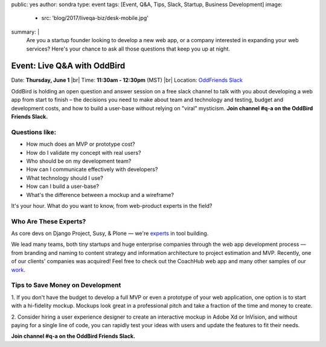 public: yes
author: sondra
type: event
tags: [Event, Q&A, Tips, Slack, Startup, Business Development]
image:
  - src: 'blog/2017/liveqa-biz/desk-mobile.jpg'
summary: |
  Are you a startup founder
  looking to develop a new web app,
  or a company interested in expanding your web services?
  Here's your chance
  to ask all those questions
  that keep you up at night.


Event: Live Q&A with OddBird
============================

Date: **Thursday, June 1** |br|
Time: **11:30am - 12:30pm** (MST) |br|
Location: `OddFriends Slack`_

.. _OddFriends Slack: http://friends.oddbird.net

.. |br| raw:: html

  <br/>

OddBird is holding an open question and answer session
on a free slack channel
to talk with you about
developing a web app
from start to finish – the decisions you need to make
about team and technology and testing,
budget and development costs,
and how to build a user-base
without relying on "viral" mysticism.
**Join channel #q-a on the OddBird Friends Slack.**

.. callmacro:: content.macros.j2#link_button
  :url: 'http://friends.oddbird.net'

  Join the channel for our Q&A

Questions like:
...............

- How much does an MVP or prototype cost?
- How do I validate my concept with real users?
- Who should be on my development team?
- How can I communicate effectively with developers?
- What technology should I use?
- How can I build a user-base?
- What's the difference between a mockup and a wireframe?

It's your hour.
What do you want to know,
from web-product experts in the field?

Who Are These Experts?
......................

As core devs on Django Project, Susy, & Plone —
we're `experts`_ in tool building.

.. _experts: /birds/

We lead many teams, both tiny startups
and huge enterprise companies
through the web app development process —
from branding and naming
to content strategy and information architecture
to project estimation and MVP.
Recently, one of our clients' companies
was acquired!
Feel free to check out the CoachHub web app
and many other samples of our `work`_.

.. _work: /work/

Tips to Save Money on Development
.................................

1. If you don't have the budget
to develop a full MVP or even a prototype
of your web application,
one option is to start with a hi-fidelity mockup.
Mockups look great in a professional pitch
and take a fraction of the time and money to create.

2. Consider hiring a user experience designer
to create an interactive mockup
in Adobe Xd or InVision,
and without paying for a single line of code,
you can rapidly test your ideas with users
and update the features to fit their needs.

**Join channel #q-a on the OddBird Friends Slack.**

.. callmacro:: content.macros.j2#link_button
  :url: 'http://friends.oddbird.net'

  Join the channel for our Q&A
